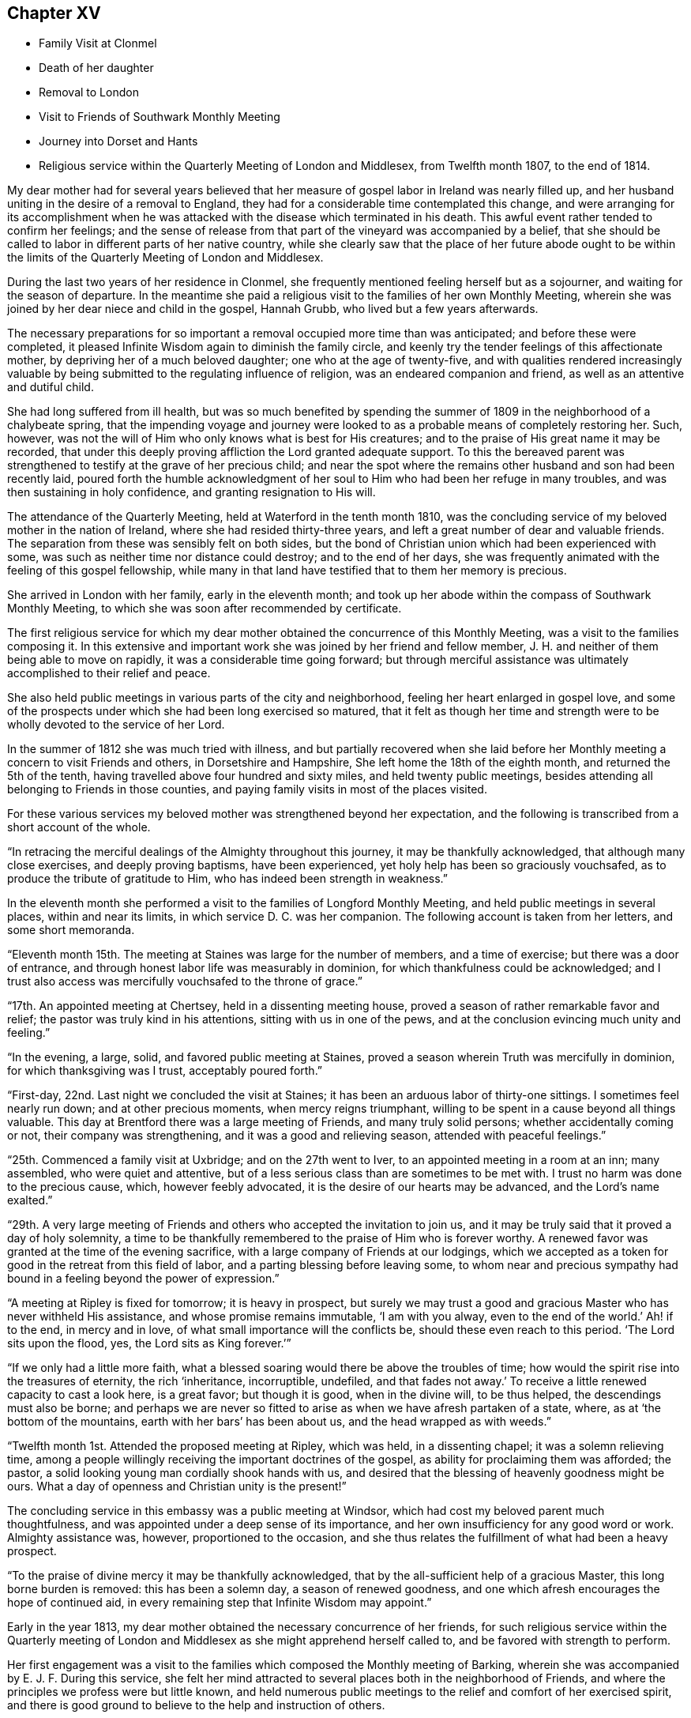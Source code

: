 == Chapter XV

[.chapter-synopsis]
* Family Visit at Clonmel
* Death of her daughter
* Removal to London
* Visit to Friends of Southwark Monthly Meeting
* Journey into Dorset and Hants
* Religious service within the Quarterly Meeting of London and Middlesex, from Twelfth month 1807, to the end of 1814.

My dear mother had for several years believed that her
measure of gospel labor in Ireland was nearly filled up,
and her husband uniting in the desire of a removal to England,
they had for a considerable time contemplated this change,
and were arranging for its accomplishment when he was
attacked with the disease which terminated in his death.
This awful event rather tended to confirm her feelings;
and the sense of release from that part of the vineyard was accompanied by a belief,
that she should be called to labor in different parts of her native country,
while she clearly saw that the place of her future abode ought to be
within the limits of the Quarterly Meeting of London and Middlesex.

During the last two years of her residence in Clonmel,
she frequently mentioned feeling herself but as a sojourner,
and waiting for the season of departure.
In the meantime she paid a religious visit to the families of her own Monthly Meeting,
wherein she was joined by her dear niece and child in the gospel, Hannah Grubb,
who lived but a few years afterwards.

The necessary preparations for so important a
removal occupied more time than was anticipated;
and before these were completed,
it pleased Infinite Wisdom again to diminish the family circle,
and keenly try the tender feelings of this affectionate mother,
by depriving her of a much beloved daughter; one who at the age of twenty-five,
and with qualities rendered increasingly valuable by
being submitted to the regulating influence of religion,
was an endeared companion and friend, as well as an attentive and dutiful child.

She had long suffered from ill health,
but was so much benefited by spending the summer of
1809 in the neighborhood of a chalybeate spring,
that the impending voyage and journey were looked to as
a probable means of completely restoring her.
Such, however, was not the will of Him who only knows what is best for His creatures;
and to the praise of His great name it may be recorded,
that under this deeply proving affliction the Lord granted adequate support.
To this the bereaved parent was strengthened to
testify at the grave of her precious child;
and near the spot where the remains other husband and son had been recently laid,
poured forth the humble acknowledgment of her soul to
Him who had been her refuge in many troubles,
and was then sustaining in holy confidence, and granting resignation to His will.

The attendance of the Quarterly Meeting, held at Waterford in the tenth month 1810,
was the concluding service of my beloved mother in the nation of Ireland,
where she had resided thirty-three years,
and left a great number of dear and valuable friends.
The separation from these was sensibly felt on both sides,
but the bond of Christian union which had been experienced with some,
was such as neither time nor distance could destroy; and to the end of her days,
she was frequently animated with the feeling of this gospel fellowship,
while many in that land have testified that to them her memory is precious.

She arrived in London with her family, early in the eleventh month;
and took up her abode within the compass of Southwark Monthly Meeting,
to which she was soon after recommended by certificate.

The first religious service for which my dear mother
obtained the concurrence of this Monthly Meeting,
was a visit to the families composing it.
In this extensive and important work she was joined by her friend and fellow member,
J+++.+++ H. and neither of them being able to move on rapidly,
it was a considerable time going forward;
but through merciful assistance was ultimately accomplished to their relief and peace.

She also held public meetings in various parts of the city and neighborhood,
feeling her heart enlarged in gospel love,
and some of the prospects under which she had been long exercised so matured,
that it felt as though her time and strength were to be
wholly devoted to the service of her Lord.

In the summer of 1812 she was much tried with illness,
and but partially recovered when she laid before her
Monthly meeting a concern to visit Friends and others,
in Dorsetshire and Hampshire, She left home the 18th of the eighth month,
and returned the 5th of the tenth, having travelled above four hundred and sixty miles,
and held twenty public meetings,
besides attending all belonging to Friends in those counties,
and paying family visits in most of the places visited.

For these various services my beloved mother was strengthened beyond her expectation,
and the following is transcribed from a short account of the whole.

"`In retracing the merciful dealings of the Almighty throughout this journey,
it may be thankfully acknowledged, that although many close exercises,
and deeply proving baptisms, have been experienced,
yet holy help has been so graciously vouchsafed,
as to produce the tribute of gratitude to Him,
who has indeed been strength in weakness.`"

In the eleventh month she performed a visit to the families of Longford Monthly Meeting,
and held public meetings in several places, within and near its limits,
in which service D. C. was her companion.
The following account is taken from her letters, and some short memoranda.

"`Eleventh month 15th. The meeting at Staines was large for the number of members,
and a time of exercise; but there was a door of entrance,
and through honest labor life was measurably in dominion,
for which thankfulness could be acknowledged;
and I trust also access was mercifully vouchsafed to the throne of grace.`"

"`17th. An appointed meeting at Chertsey, held in a dissenting meeting house,
proved a season of rather remarkable favor and relief;
the pastor was truly kind in his attentions, sitting with us in one of the pews,
and at the conclusion evincing much unity and feeling.`"

"`In the evening, a large, solid, and favored public meeting at Staines,
proved a season wherein Truth was mercifully in dominion,
for which thanksgiving was I trust, acceptably poured forth.`"

"`First-day, 22nd. Last night we concluded the visit at Staines;
it has been an arduous labor of thirty-one sittings.
I sometimes feel nearly run down; and at other precious moments,
when mercy reigns triumphant, willing to be spent in a cause beyond all things valuable.
This day at Brentford there was a large meeting of Friends, and many truly solid persons;
whether accidentally coming or not, their company was strengthening,
and it was a good and relieving season, attended with peaceful feelings.`"

"`25th. Commenced a family visit at Uxbridge; and on the 27th went to Iver,
to an appointed meeting in a room at an inn; many assembled,
who were quiet and attentive,
but of a less serious class than are sometimes to be met with.
I trust no harm was done to the precious cause, which, however feebly advocated,
it is the desire of our hearts may be advanced, and the Lord`'s name exalted.`"

"`29th. A very large meeting of Friends and
others who accepted the invitation to join us,
and it may be truly said that it proved a day of holy solemnity,
a time to be thankfully remembered to the praise of Him who is forever worthy.
A renewed favor was granted at the time of the evening sacrifice,
with a large company of Friends at our lodgings,
which we accepted as a token for good in the retreat from this field of labor,
and a parting blessing before leaving some,
to whom near and precious sympathy had bound in
a feeling beyond the power of expression.`"

"`A meeting at Ripley is fixed for tomorrow; it is heavy in prospect,
but surely we may trust a good and gracious Master who has never withheld His assistance,
and whose promise remains immutable,
'`I am with you alway, even to the end of the world.`'
Ah! if to the end, in mercy and in love,
of what small importance will the conflicts be, should these even reach to this period.
'`The Lord sits upon the flood, yes, the Lord sits as King forever.`'`"

"`If we only had a little more faith,
what a blessed soaring would there be above the troubles of time;
how would the spirit rise into the treasures of eternity, the rich '`inheritance,
incorruptible, undefiled,
and that fades not away.`'
To receive a little renewed capacity to cast a look here,
is a great favor; but though it is good, when in the divine will, to be thus helped,
the descendings must also be borne;
and perhaps we are never so fitted to arise as when we have afresh partaken of a state,
where, as at '`the bottom of the mountains, earth with her bars`' has been about us,
and the head wrapped as with weeds.`"

"`Twelfth month 1st. Attended the proposed meeting at Ripley, which was held,
in a dissenting chapel; it was a solemn relieving time,
among a people willingly receiving the important doctrines of the gospel,
as ability for proclaiming them was afforded; the pastor,
a solid looking young man cordially shook hands with us,
and desired that the blessing of heavenly goodness might be ours.
What a day of openness and Christian unity is the present!`"

The concluding service in this embassy was a public meeting at Windsor,
which had cost my beloved parent much thoughtfulness,
and was appointed under a deep sense of its importance,
and her own insufficiency for any good word or work.
Almighty assistance was, however, proportioned to the occasion,
and she thus relates the fulfillment of what had been a heavy prospect.

"`To the praise of divine mercy it may be thankfully acknowledged,
that by the all-sufficient help of a gracious Master, this long borne burden is removed:
this has been a solemn day, a season of renewed goodness,
and one which afresh encourages the hope of continued aid,
in every remaining step that Infinite Wisdom may appoint.`"

Early in the year 1813, my dear mother obtained the necessary concurrence of her friends,
for such religious service within the Quarterly meeting of
London and Middlesex as she might apprehend herself called to,
and be favored with strength to perform.

Her first engagement was a visit to the families
which composed the Monthly meeting of Barking,
wherein she was accompanied by E. J. F. During this service,
she felt her mind attracted to several places both in the neighborhood of Friends,
and where the principles we profess were but little known,
and held numerous public meetings to the relief and comfort of her exercised spirit,
and there is good ground to believe to the help and instruction of others.

In briefly noticing some of these seasons, she makes the following remarks:

"`Held a public meeting this evening, in a barn, for the inhabitants of East-Ham,
the first which I have ever ventured to appoint
in a place where opposition was threatened.
This was the case by a magistrate in that parish, but either from fear,
or conviction of being wrong, he was restrained, and the meeting was,
through divine favor, satisfactory and solemn, being also largely attended.`"

"`A sweet and precious feeling accompanies the belief,
that in some of these little villages there is a people
under the gracious care of Israel`'s Shepherd,
and whom He is gathering by His almighty arm nigh unto Himself.`"

After this she was similarly engaged within the precincts of Kingston Monthly meeting,
at the termination of which service she writes as follows:

"`We concluded this work and labor of gospel love, by a visit to a family,
which completes the fiftieth sitting.
I hope that where the seed has been honestly sown, all will not be lost; but that,
through the heavenly blessing, some increase may appear; yet,
whether this is the case or not,
the servant is to receive and follow the word of holy command,
and leave the issue to Him who has all power.`"

"`It has been a field of labor indeed,
and also a time of entering into near sympathy with some,
who appeared to need strengthening and encouragement,
in order that they might manifest increasing attachment to the cause of righteousness,
and experience qualification to advocate it,
according to the purposes of Infinite Wisdom and to their own peace.
That no stratagem of the adversary may defeat the Lord`'s work in any of these,
is the earnest desire of my spirit.`"

A visit to the various schools conducted by Friends, in the vicinity of London,
constituted part of the present service;
and in conjunction with her dear friend Stephen Grellet,
she also visited many of the public institutions in the metropolis.
She was religiously concerned that the inmates of such charitable asylums,
should duly estimate and improve their great advantages of leisure,
and incitement to gratitude;
a feeling which my beloved mother was accustomed to
represent as worthy of being cherished by young and old,
and peculiarly acceptable in the sight of Him from whom every mercy is received.

The annexed letter will not, it is believed, be unsuitably introduced here.

[.embedded-content-document.letter]
--

[.signed-section-context-open]
Caraberwell, Sixth month 18th, 1813.

[.salutation]
To Louis Majolier, and other Friends of the Meetings in the South of France,
visited in 1788.

I may truly say, that although so many years have passed over,
and various have been your and my conflicts, beloved friends,
many waters have not quenched love; but that this sweetly banding influence,
being from time to time renewed, has made, and still keeps you,
as epistles written in my heart;
and while there has been no communication with the tongue or pen, desires, yes,
fervent prayers have often ascended, that the God of all grace might preserve,
strengthen and settle you, in the faith of His unchangeable and glorious gospel.
This remains the power of God unto salvation to all who happily obey it, though patience,
as well as faith, may be closely and painfully proved.

Trials were part of the legacy which our dear Lord and Master, Jesus Christ,
bequeathed to His humble followers.
'`In the world you shall have tribulation;`'
but ah! my beloved brethren and sisters,
in Him the light, life and power, is the treasure of peace, the pearl of great price.
In possessing Him as the way, the truth, and the life, in the soul,
all is rightly estimated; every sublunary good, or what may be termed evil or afflictive,
are kept in their proper subordinate places, and through all and in all.
He is the one source of solid hope, the spring of all our help.

May you grow, then, my dear brethren and sisters, in the root of life,
and may this lie so deep, and spread so widely,
that the branches may be lively and the fruit abundant, to the Lord`'s praise.

I sit up in bed, where illness has kept me some days,
just to tell those in that dear nation whom I have seen, and so long loved,
that they are truly dear to my heart;
as were those who have gone from your little church to that of the first-born in heaven.
This feeble but sincere salutation is designed to be handed
you by a brother dearly beloved and your countryman, Stephen Grellet,
whose heart the Lord has so enlarged as to make
him willing at this time of trial to visit you,
and such others as he may be turned towards in the pure disinterested love of the gospel.
You will doubtless receive him with gladness,
and may you be mutually refreshed and comforted,
if it be the will of Him who is thus remembering his flock and family,
scattered up and down on the habitable earth.
These the Lord is graciously regarding,
not only by calling His devoted messengers to run to and fro,
and declare His counsel in the ability received,
but causing many to know Him by blessed experience, as the everlasting Shepherd,
ready to lead beside the still waters, and in the green pastures of spiritual life.

Such will not lack,
as they humbly and resignedly follow Him in the paths of righteousness;
but through His abundant mercy, when walking through the valley and shadow of death,
be preserved from the fear of evil, and feel His rod and staff to support to, and at,
the end of all danger, conflict and pain.
This is the rich inheritance, my dear brethren and sisters,
which I pray we may each of us diligently seek, and happily obtain;
then in due season we shall meet where parting can be no more,
and unite in the one song of harmonious praise through eternal duration.

I feel the extension of Christian love to the various classes among you,
and with all my heart say farewell in the Lord!

[.signed-section-closing]
Your poor feeble, but affectionate sister,

[.signed-section-signature]
Mary Dudley.

--

At the time of the autumn Quarterly meeting,
she felt her mind so exercised on account of the young people belonging to it,
as to have a meeting appointed specially for them,
respecting which she made the following short memorandum.

"`Ninth month 29th, 1813.
A large and truly solemn season with those constituting the class from children to youth,
and advancing to maturity.
The pins of my enfeebled tabernacle seemed sensibly loosening at that time,
yet gracious help was vouchsafed, so that some good relief of mind was obtained,
and thankfulness felt for the renewed favor experienced.
Strong is the attraction which I feel to this beloved class of the people.`"

In the Twelfth month she entered upon a visit to some
of the families belonging to Devonshire-house meeting,
not feeling bound to the whole,
nor expecting that bodily strength would admit of extended procedure.

She had been only a few weeks engaged in the service,
when a heavy and alarming attack of illness occasioned an interruption,
which continued for several months; during which time she was brought very low indeed,
and in her own apprehension, and that of most who saw her,
not likely to be again equal to much active service.
But it pleased Him with whom is all power, to raise her from this state of weakness,
and afresh qualify her to advocate His cause.

When sufficiently recovered, the visit already mentioned was resumed,
and after having sat in above thirty families,
she felt her mind released from the exercise,
and adds the following remark to her notice of the last family she visited.

"`A truly solemn season,
confirming in the trust that this warfare was not engaged in at our own cost;
but through unmerited mercy, that all things requisite have been vouchsafed,
and the blessed experience given in some seasons of refreshing influence,
that such as water are watered themselves.`"

In this service she was accompanied by R. C. While confined by
illness from one of our Quarterly meetings about this time,
she wrote as follows:

"`After parting with two of my beloved children this morning,
whom I would gladly have accompanied as to a solemn assembly,
I was sensible of a degree of overshadowing goodness,
under the calming influence whereof I seemed drawn to consider,
how at such seasons there might be a profitable mingling in spirit,
even under external separation; whereby united prayers might ascend,
that the return of these convocations should be holy,
like the solemn feasts or fasts divinely appointed, and consecrated to the Lord.`"

"`It appears clear to my best feelings, that if those gathered,
and such as are in right ordering personally absent,
were first to feel after the renewings of inward strength,
bringing their spirits into a state of humble waiting,
resignation would be their peaceful covering as individuals,
and in proportion to the degree of spiritual life attained to,
concern felt that the assemblies might be crowned by the presence of the King Immortal;
or if he proved a God hiding himself,
that His devoted children might continue the acceptable exercise of faith and patience,
until he was pleased to command
'`light to shine out of obscurity, and their darkness to be as the noon day.`'
Yes, such would be encouraged to put up a prayer for the remnant that is left,
whether in vocal or mental aspiration,
till the Lord turn the captivity of the people generally,
and cause a glorious breaking forth as on the right hand and on the left.`"

"`Universal as this desire may be, extending from sea to sea, and from shore to shore,
I have been and am now afresh sensible,
that there are desires peculiarly earnest for the people among whom we dwell,
and bonds of spiritual unity with those of our brethren, who in a measure of pure life,
we feel as bone of our bone.
While for these the desire is renewedly raised,
that each may stand faithfully in their lot,
willing to do or suffer according to the divine will; fervent also is the solicitude,
that such as have not stepped further than the outer court,
may be brought under the awakening power of Him who sits between the cherubims,
and whose name is holy!`"

"`I am thankful to feel, in my secluded state,
and while tried with pain hard to nature, but I hope not murmured at,
the prevalence of that love which drew me here; where, as in my home,
I feel settled in concern for a Quarterly meeting, large and important,
as composed of various members, each designed to fill some place in the militant,
and be fitted to join the triumphant, church, when to them time shall be no longer.`"

"`I pray that the harmonizing power of divine love may be so known,
as for the great design to be fully answered, and that none may rest in a name,
without an experience of the nature of true religion.`"

"`I have viewed mentally an assembly such as our Quarterly meeting,
collected under the solemn profession of being spiritual worshippers,
sitting in outward silence before the Lord, and apparently waiting only upon Him.
Oh, the awful ness wherewith I have often beheld these meetings,
while my eye has affected my`' heart, and the language forcibly arisen,
let us be as we appear, let us gather to the Source of unfailing help;
fully believing that if all were properly engaged in feeling their needs,
and the only way of having them supplied,
the united breathing would ascend as pure incense,
and the lifting up of the heart be an acceptable sacrifice.`"

"`The Lord is powerfully at work in the earth,
operating through various means to effect his unsearchable purposes.
Oh! that the respective ranks in a society holding in profession the standard of Truth,
the sufficiency of divine light, the necessity of redeeming, sanctifying grace,
may not only see, but duly consider, their high and holy calling.`"

"`It is religious consideration which all have need increasingly to dwell under,
and were the mind sufficiently withdrawn from sublunary objects,
to the contemplation of those which are alone pure and permanent,
many would assuredly be prepared in a spiritual sense,
to unite in the testimony which was borne on a very inferior occasion,
by one coming from far, the one half was not told me.
No, verily! for had the Lord`'s messengers '`the tongue of the learned,`'
or could they utter with angelic power the sensations they may,
at times, be favored with, all would fall short in describing the beauty of Zion,
the safety of her inhabitants,
and those transcendent pleasures which are at God`'s right hand.
Let the Lord then work in your hearts, beloved young friends,
convincing how true substantial rest is to be found,
and through converting goodness entered into.`"

"`The choice is left to us all, none will be forced into the path of happiness;
but as the awakening attractive influence of divine love is yielded to,
and the light which makes manifest obediently followed,
the work of transformation will gradually advance;
'`the new man which after God is created in righteousness and
true holiness,`' will strengthen and mature,
until there is a reaching to the fulness of the stature mercifully designed.`"

After my beloved mother got out to meetings, and was again engaged in active service,
she wrote the succeeding observations:

"`Wonderful have been the dealings of unerring wisdom;
marvelously has the Lord preserved, sustained, and even consoled me,
in and through innumerable conflicts of body and mind,
and under inexpressibly proving privations.
Yes, He has, to my humbling admiration, made the clouds His chariots,
and the sorest afflictions ministers of His will;
having in some small proportion to multiplied advantages in the line of suffering,
effected submission, and I reverently trust,
produced increasing desire to love and serve Him.
Yet is my sole reliance placed upon His abundant goodness:
here I depend for the gracious acceptance of my
feeble efforts to promote His ever worthy cause,
and forgiveness of all omissions and commissions
against the pure revealed will of my divine Master.`"

"`Unprofitable servant,`" is a language I can unequivocally adopt,
and if I could sound through the whole earth what is my heartfelt belief,
it would be in unison with apostolic declaration,
'`Not by works of righteousness which we have done,
but according to His mercy He saved us,
by the washing of regeneration and renewing of the Holy Ghost.`'`"

"`Mercy, mercy is the sum and substance of my hope.
The unmerited mercy of God in Christ Jesus, for the remission of sins,
and perfecting the work of preparation for admittance into eternal settlement.`"

"`It is now between forty and fifty years since this ever to
be extolled mercy called me from darkness into light,
in a spiritual sense,
and the Lord was pleased to open the doctrines of the gospel with clearness to my view.
I trust I am safe in saying,
that since that time I have not dared to call in question the ways of His working,
nor to doubt the appointed means of salvation,
as revealed when my awakened soul in deep prostration understood the language,
and uttered it, A Savior or I die, a Redeemer or I perish.`"

"`Here conviction and repentance were known to be produced by
the efficacious working of the promised gift,
and nothing was left to depend upon,
but the purchased redemption through the great Sacrifice without,
and the sanctifying influence within.`"

"`What God has thus joined together, none can,
without derogating from his power and wisdom, put asunder.
I wish to`' leave the expression of my unshaken
faith in the stupendous plan of divine love,
as manifested in the incarnation, sufferings, crucifixion,
and resurrection of the ever blessed Redeemer.
His all-sufficient atonement for the guilt of sin,
and continued intercession for poor fallen man;
until in the gradual process of regeneration,
the dominion over all evil is happily effected,
and the great design in man`'s formation mercifully accomplished,
by his experience of full redemption,
through the operation of the pure and purifying spirit of Christ.`"

"`As this influence is submitted to,
there is a progressive advancement in the divine life,
from the slate of childhood to that of maturity,
and a growing capacity to comprehend '`the deep things of God.`'
These are internally revealed through communion with Him,
the spring and source of all good,
when the mind is abstracted from every inferior feeling or consolation,
and knows the various streams of comfort to be as it were
swallowed up and lost in the ocean of ineffable love.`"

"`Surely the Christian believer is invited to experience redemption,
not only from the pollution of sin, the love of the world and its spirit,
the false ways and worship of man`'s ordaining; but from all mixture of creaturely choice,
wisdom, or willing.
And the heart which unreservedly yields to the refining process,
does witness redemption from self-seeking,
so as not to be moved by the praise or censure of men,
but in humble resignation uniformly breathes the acceptable language,
'`Your will be done.`'`"
